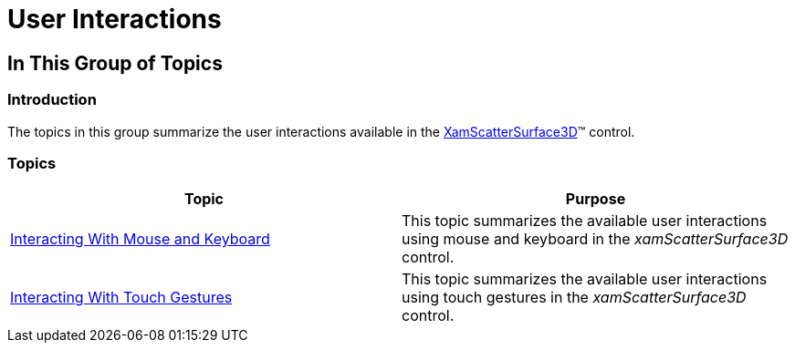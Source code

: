 ﻿////

|metadata|
{
    "name": "surfacechart-user-interactions",
    "controlName": ["{SurfaceChartName}"],
    "tags": [],
    "guid": "37c4a6a4-76cd-4c09-ac6e-1d352df9af60",  
    "buildFlags": ["wpf"],
    "createdOn": "2016-02-29T13:39:19.0426527Z"
}
|metadata|
////

= User Interactions

== In This Group of Topics

=== Introduction

The topics in this group summarize the user interactions available in the link:{SurfaceChartLink}.xamscattersurface3d_members.html[XamScatterSurface3D]™ control.

=== Topics

[options="header", cols="a,a"]
|====
|Topic|Purpose

| link:surfacechart-interacting-with-mouse-keyboard.html[Interacting With Mouse and Keyboard]
|This topic summarizes the available user interactions using mouse and keyboard in the _xamScatterSurface3D_ control.

| link:surfacechart-interacting-with-touch-gestures.html[Interacting With Touch Gestures]
|This topic summarizes the available user interactions using touch gestures in the _xamScatterSurface3D_ control.

|====